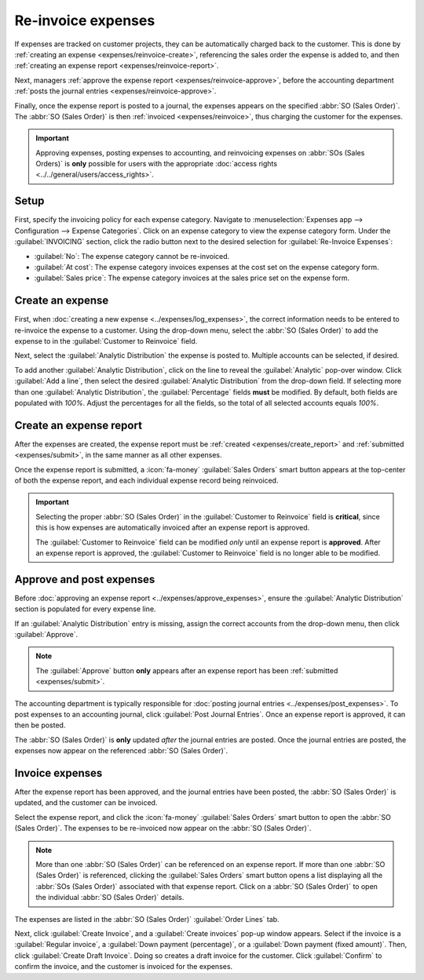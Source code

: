 ===================
Re-invoice expenses
===================

If expenses are tracked on customer projects, they can be automatically charged back to the
customer. This is done by :ref:`creating an expense <expenses/reinvoice-create>`, referencing the
sales order the expense is added to, and then :ref:`creating an expense report
<expenses/reinvoice-report>`.

Next, managers :ref:`approve the expense report <expenses/reinvoice-approve>`, before the accounting
department :ref:`posts the journal entries <expenses/reinvoice-approve>`.

Finally, once the expense report is posted to a journal, the expenses appears on the specified
:abbr:`SO (Sales Order)`. The :abbr:`SO (Sales Order)` is then :ref:`invoiced <expenses/reinvoice>`,
thus charging the customer for the expenses.

.. important::
   Approving expenses, posting expenses to accounting, and reinvoicing expenses on :abbr:`SOs (Sales
   Orders)` is **only** possible for users with the appropriate :doc:`access rights
   <../../general/users/access_rights>`.

.. seealso::
   This document provides lower-level instructions for the creation, submission, approval, and
   posting of expenses. For fully-detailed instructions for any of these steps, refer to the
   following documentation:

   - :doc:`Log expenses <../expenses/log_expenses>`
   - :doc:`Expense reports <../expenses/expense_reports>`
   - :doc:`Approving expenses <../expenses/approve_expenses>`
   - :doc:`Posting expenses in accounting <../expenses/post_expenses>`

Setup
=====

First, specify the invoicing policy for each expense category. Navigate to :menuselection:`Expenses
app --> Configuration --> Expense Categories`. Click on an expense category to view the expense
category form. Under the :guilabel:`INVOICING` section, click the radio button next to the desired
selection for :guilabel:`Re-Invoice Expenses`:

- :guilabel:`No`: The expense category cannot be re-invoiced.
- :guilabel:`At cost`: The expense category invoices expenses at the cost set on the expense
  category form.
- :guilabel:`Sales price`: The expense category invoices at the sales price set on the expense form.

.. _expenses/reinvoice-create:

Create an expense
=================

First, when :doc:`creating a new expense <../expenses/log_expenses>`, the correct information needs
to be entered to re-invoice the expense to a customer. Using the drop-down menu, select the
:abbr:`SO (Sales Order)` to add the expense to in the :guilabel:`Customer to Reinvoice` field.

Next, select the :guilabel:`Analytic Distribution` the expense is posted to. Multiple accounts can
be selected, if desired.

To add another :guilabel:`Analytic Distribution`, click on the line to reveal the
:guilabel:`Analytic` pop-over window. Click :guilabel:`Add a line`, then select the desired
:guilabel:`Analytic Distribution` from the drop-down field. If selecting more than one
:guilabel:`Analytic Distribution`, the :guilabel:`Percentage` fields **must** be modified. By
default, both fields are populated with `100%`. Adjust the percentages for all the fields, so the
total of all selected accounts equals `100%`.

.. example::
   A painting company agrees to paint an office building that houses two different companies. During
   the estimate, a meeting is held at the office location to discuss the project.

   Both companies agree to pay for the travel expenses for the painting company employees. When
   creating the expenses for the mileage and hotels, **both companies** are listed in the
   :guilabel:`Analytic Distribution` line, for 50% each.

.. _expenses/reinvoice-report:

Create an expense report
========================

After the expenses are created, the expense report must be :ref:`created <expenses/create_report>`
and :ref:`submitted <expenses/submit>`, in the same manner as all other expenses.

Once the expense report is submitted, a :icon:`fa-money` :guilabel:`Sales Orders` smart button
appears at the top-center of both the expense report, and each individual expense record being
reinvoiced.

.. image:: reinvoice_expenses/reinvoice-expense.png
   :align: center
   :alt: Ensure the customer to be invoiced is called out on the expense.

.. important::
   Selecting the proper :abbr:`SO (Sales Order)` in the :guilabel:`Customer to Reinvoice` field is
   **critical**, since this is how expenses are automatically invoiced after an expense report is
   approved.

   The :guilabel:`Customer to Reinvoice` field can be modified *only* until an expense report is
   **approved**. After an expense report is approved, the :guilabel:`Customer to Reinvoice` field is
   no longer able to be modified.

.. _expenses/reinvoice-approve:

Approve and post expenses
=========================

Before :doc:`approving an expense report <../expenses/approve_expenses>`, ensure the
:guilabel:`Analytic Distribution` section is populated for every expense line.

If an :guilabel:`Analytic Distribution` entry is missing, assign the correct accounts from the
drop-down menu, then click :guilabel:`Approve`.

.. image:: reinvoice_expenses/analytic-dist.png
   :align: center
   :alt: The expense report with all the Analytic Distribution lines populated.

.. note::
   The :guilabel:`Approve` button **only** appears after an expense report has been :ref:`submitted
   <expenses/submit>`.

The accounting department is typically responsible for :doc:`posting journal entries
<../expenses/post_expenses>`. To post expenses to an accounting journal, click :guilabel:`Post
Journal Entries`. Once an expense report is approved, it can then be posted.

The :abbr:`SO (Sales Order)` is **only** updated *after* the journal entries are posted. Once the
journal entries are posted, the expenses now appear on the referenced :abbr:`SO (Sales Order)`.

.. _expenses/reinvoice:

Invoice expenses
================

After the expense report has been approved, and the journal entries have been posted, the :abbr:`SO
(Sales Order)` is updated, and the customer can be invoiced.

Select the expense report, and click the :icon:`fa-money` :guilabel:`Sales Orders` smart button to
open the :abbr:`SO (Sales Order)`. The expenses to be re-invoiced now appear on the :abbr:`SO (Sales
Order)`.

.. note::
   More than one :abbr:`SO (Sales Order)` can be referenced on an expense report. If more than one
   :abbr:`SO (Sales Order)` is referenced, clicking the :guilabel:`Sales Orders` smart button opens
   a list displaying all the :abbr:`SOs (Sales Order)` associated with that expense report. Click on
   a :abbr:`SO (Sales Order)` to open the individual :abbr:`SO (Sales Order)` details.

The expenses are listed in the :abbr:`SO (Sales Order)` :guilabel:`Order Lines` tab.

.. image:: reinvoice_expenses/so-details.png
   :align: center
   :alt: See the expenses listed on the sales order after clicking into it.

Next, click :guilabel:`Create Invoice`, and a :guilabel:`Create invoices` pop-up window appears.
Select if the invoice is a :guilabel:`Regular invoice`, a :guilabel:`Down payment (percentage)`, or
a :guilabel:`Down payment (fixed amount)`. Then, click :guilabel:`Create Draft Invoice`. Doing so
creates a draft invoice for the customer. Click :guilabel:`Confirm` to confirm the invoice, and the
customer is invoiced for the expenses.
